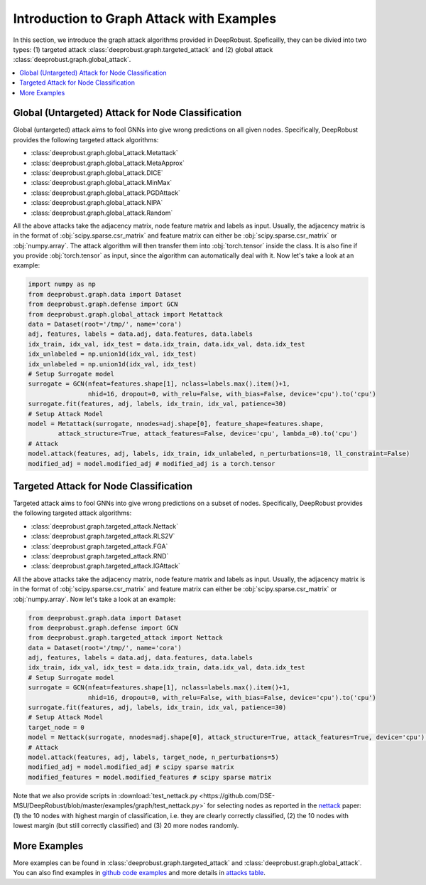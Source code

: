 Introduction to Graph Attack with Examples
=======================
In this section, we introduce the graph attack algorithms provided 
in DeepRobust. Speficailly, they can be divied into two types: 
(1) targeted attack :class:`deeprobust.graph.targeted_attack`  and 
(2) global attack :class:`deeprobust.graph.global_attack`.

.. contents::
    :local: 


Global (Untargeted) Attack for Node Classification
-----------------------
Global (untargeted) attack aims to fool GNNs into give wrong predictions on all 
given nodes. Specifically, DeepRobust provides the following targeted
attack algorithms:

- :class:`deeprobust.graph.global_attack.Metattack`
- :class:`deeprobust.graph.global_attack.MetaApprox`
- :class:`deeprobust.graph.global_attack.DICE`
- :class:`deeprobust.graph.global_attack.MinMax`
- :class:`deeprobust.graph.global_attack.PGDAttack`
- :class:`deeprobust.graph.global_attack.NIPA`
- :class:`deeprobust.graph.global_attack.Random`

All the above attacks take the adjacency matrix, node feature matrix and labels as input.
Usually, the adjacency matrix is in the format of :obj:`scipy.sparse.csr_matrix` and feature
matrix can either be :obj:`scipy.sparse.csr_matrix` or :obj:`numpy.array`. The attack algorithm
will then transfer them into :obj:`torch.tensor` inside the class. It is also fine if you
provide :obj:`torch.tensor` as input, since the algorithm can automatically deal with it. 
Now let's take a look at an example:

.. code-block:: python

    import numpy as np
    from deeprobust.graph.data import Dataset
    from deeprobust.graph.defense import GCN
    from deeprobust.graph.global_attack import Metattack
    data = Dataset(root='/tmp/', name='cora')
    adj, features, labels = data.adj, data.features, data.labels
    idx_train, idx_val, idx_test = data.idx_train, data.idx_val, data.idx_test
    idx_unlabeled = np.union1d(idx_val, idx_test)
    idx_unlabeled = np.union1d(idx_val, idx_test)
    # Setup Surrogate model
    surrogate = GCN(nfeat=features.shape[1], nclass=labels.max().item()+1,
                    nhid=16, dropout=0, with_relu=False, with_bias=False, device='cpu').to('cpu')
    surrogate.fit(features, adj, labels, idx_train, idx_val, patience=30)
    # Setup Attack Model
    model = Metattack(surrogate, nnodes=adj.shape[0], feature_shape=features.shape,
            attack_structure=True, attack_features=False, device='cpu', lambda_=0).to('cpu')
    # Attack
    model.attack(features, adj, labels, idx_train, idx_unlabeled, n_perturbations=10, ll_constraint=False)
    modified_adj = model.modified_adj # modified_adj is a torch.tensor


Targeted Attack for Node Classification
-----------------------
Targeted attack aims to fool GNNs into give wrong predictions on a 
subset of nodes. Specifically, DeepRobust provides the following targeted
attack algorithms:

- :class:`deeprobust.graph.targeted_attack.Nettack`
- :class:`deeprobust.graph.targeted_attack.RLS2V`
- :class:`deeprobust.graph.targeted_attack.FGA`
- :class:`deeprobust.graph.targeted_attack.RND`
- :class:`deeprobust.graph.targeted_attack.IGAttack`

All the above attacks take the adjacency matrix, node feature matrix and labels as input.
Usually, the adjacency matrix is in the format of :obj:`scipy.sparse.csr_matrix` and feature
matrix can either be :obj:`scipy.sparse.csr_matrix` or :obj:`numpy.array`. Now let's take a look at an example:

.. code-block:: python

    from deeprobust.graph.data import Dataset
    from deeprobust.graph.defense import GCN
    from deeprobust.graph.targeted_attack import Nettack
    data = Dataset(root='/tmp/', name='cora')
    adj, features, labels = data.adj, data.features, data.labels
    idx_train, idx_val, idx_test = data.idx_train, data.idx_val, data.idx_test
    # Setup Surrogate model
    surrogate = GCN(nfeat=features.shape[1], nclass=labels.max().item()+1,
                    nhid=16, dropout=0, with_relu=False, with_bias=False, device='cpu').to('cpu')
    surrogate.fit(features, adj, labels, idx_train, idx_val, patience=30)
    # Setup Attack Model
    target_node = 0
    model = Nettack(surrogate, nnodes=adj.shape[0], attack_structure=True, attack_features=True, device='cpu').to('cpu')
    # Attack
    model.attack(features, adj, labels, target_node, n_perturbations=5)
    modified_adj = model.modified_adj # scipy sparse matrix
    modified_features = model.modified_features # scipy sparse matrix

Note that we also provide scripts in :download:`test_nettack.py <https://github.com/DSE-MSU/DeepRobust/blob/master/examples/graph/test_nettack.py>`  
for selecting nodes as reported in the 
`nettack <https://arxiv.org/abs/1805.07984>`_ paper: (1) the 10 nodes 
with highest margin of classification, i.e. they are clearly correctly classified, 
(2) the 10 nodes with lowest margin (but still correctly classified) and 
(3) 20 more nodes randomly.


More Examples 
-----------------------
More examples can be found in :class:`deeprobust.graph.targeted_attack` and 
:class:`deeprobust.graph.global_attack`. You can also find examples in 
`github code examples <https://github.com/DSE-MSU/DeepRobust/tree/master/examples/graph>`_ 
and more details in `attacks table <https://github.com/DSE-MSU/DeepRobust/tree/master/deeprobust/graph#attack-methods>`_.
